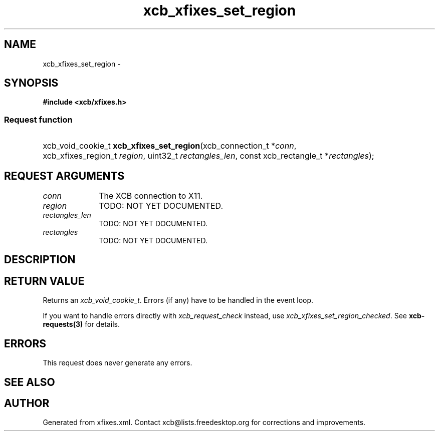 .TH xcb_xfixes_set_region 3  2015-09-25 "XCB" "XCB Requests"
.ad l
.SH NAME
xcb_xfixes_set_region \- 
.SH SYNOPSIS
.hy 0
.B #include <xcb/xfixes.h>
.SS Request function
.HP
xcb_void_cookie_t \fBxcb_xfixes_set_region\fP(xcb_connection_t\ *\fIconn\fP, xcb_xfixes_region_t\ \fIregion\fP, uint32_t\ \fIrectangles_len\fP, const xcb_rectangle_t\ *\fIrectangles\fP);
.br
.hy 1
.SH REQUEST ARGUMENTS
.IP \fIconn\fP 1i
The XCB connection to X11.
.IP \fIregion\fP 1i
TODO: NOT YET DOCUMENTED.
.IP \fIrectangles_len\fP 1i
TODO: NOT YET DOCUMENTED.
.IP \fIrectangles\fP 1i
TODO: NOT YET DOCUMENTED.
.SH DESCRIPTION
.SH RETURN VALUE
Returns an \fIxcb_void_cookie_t\fP. Errors (if any) have to be handled in the event loop.

If you want to handle errors directly with \fIxcb_request_check\fP instead, use \fIxcb_xfixes_set_region_checked\fP. See \fBxcb-requests(3)\fP for details.
.SH ERRORS
This request does never generate any errors.
.SH SEE ALSO
.SH AUTHOR
Generated from xfixes.xml. Contact xcb@lists.freedesktop.org for corrections and improvements.

